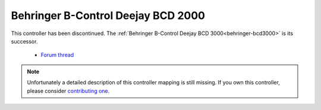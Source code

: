.. _behringer-bcd2000:

Behringer B-Control Deejay BCD 2000
===================================

This controller has been discontinued. The :ref:`Behringer B-Control Deejay BCD 3000<behringer-bcd3000>` is its successor.

  - `Forum thread <https://mixxx.discourse.group/t/behringer-bcd-2000-controller-mapping/12310>`__

.. versionadded:: 1.11

.. note::
   Unfortunately a detailed description of this controller mapping is still missing.
   If you own this controller, please consider
   `contributing one <https://github.com/mixxxdj/mixxx/wiki/Contributing-Mappings#user-content-documenting-the-mapping>`__.
